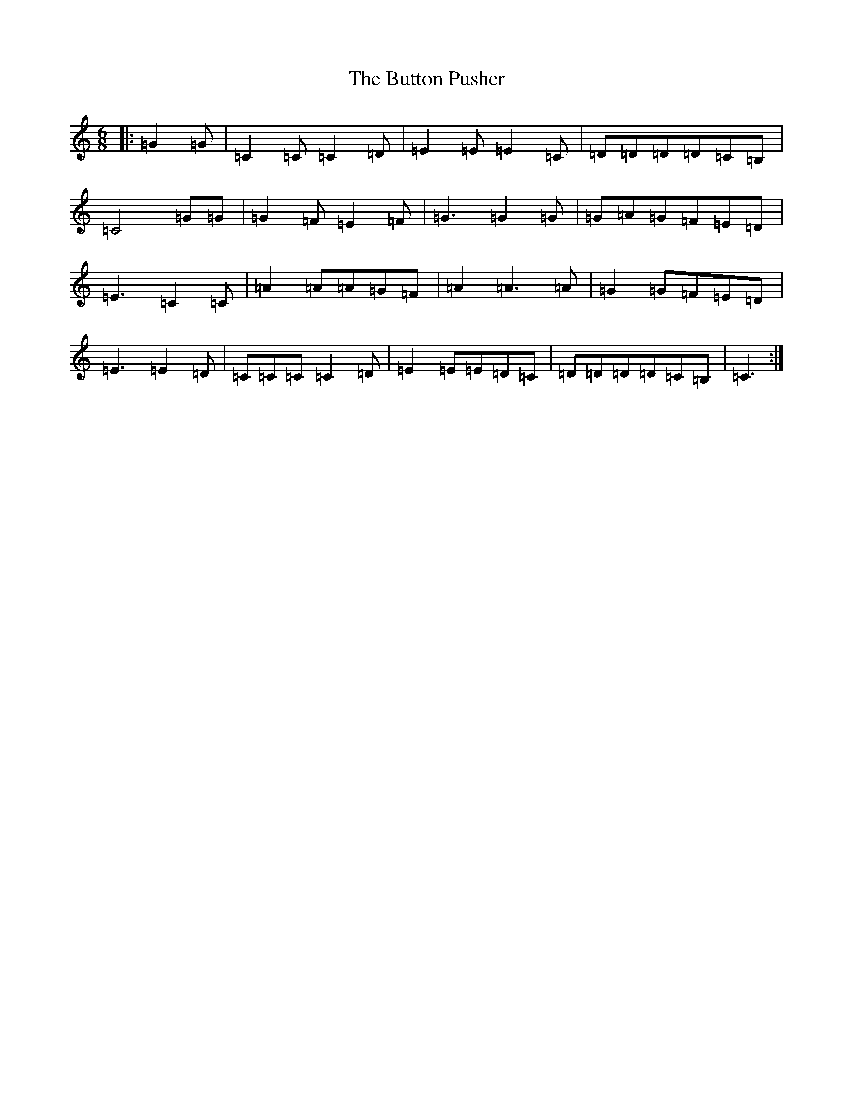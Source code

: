 X: 2947
T: Button Pusher, The
S: https://thesession.org/tunes/8938#setting8938
R: jig
M:6/8
L:1/8
K: C Major
|:=G2=G|=C2=C=C2=D|=E2=E=E2=C|=D=D=D=D=C=B,|=C4=G=G|=G2=F=E2=F|=G3=G2=G|=G=A=G=F=E=D|=E3=C2=C|=A2=A=A=G=F|=A2=A3=A|=G2=G=F=E=D|=E3=E2=D|=C=C=C=C2=D|=E2=E=E=D=C|=D=D=D=D=C=B,|=C3:|